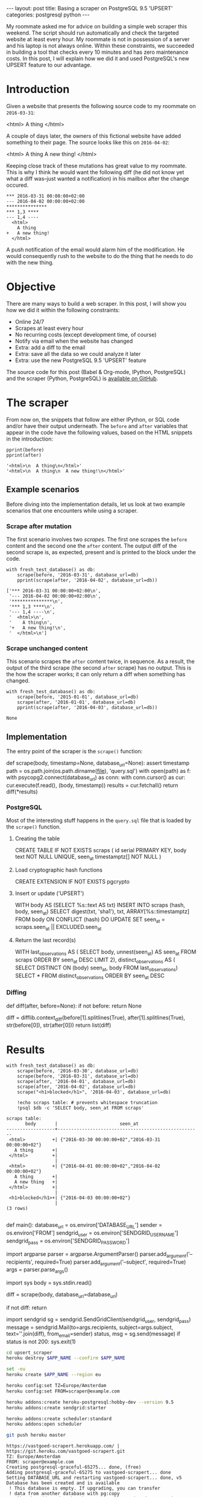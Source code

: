 #+OPTIONS: toc:nil
#+BEGIN_HTML
---
layout:     post
title:      Basing a scraper on PostgreSQL 9.5 'UPSERT'
categories: postgresql python
---
#+END_HTML

#+BEGIN_SRC ipython :session :results silent :exports none
import os
import inspect
from pprint import pprint

%load_ext autoreload
%autoreload 2

from upsert_scraper import scraper
from upsert_scraper.scraper import scrape

class fresh_test_database:
    def __enter__(self):
        import psycopg2
        dbname="python_scraper_test"
        !pkill $dbname
        conn = psycopg2.connect("dbname=postgres")
        conn.autocommit = True
        cur = conn.cursor()
        cur.execute("DROP DATABASE IF EXISTS %s" % dbname)
        cur.execute("CREATE DATABASE %s" % dbname)

        return "postgres://localhost/%s" % dbname
    def __exit__(self, type, value, traceback):
        return None

def print_source(obj, prefix=None):
    print("#+BEGIN_EXAMPLE python")
    if prefix:
        print(prefix)
    print(inspect.getsource(obj))
    print("#+END_EXAMPLE")

def scrape(body, timestamp=None, database_url=None):
    kwargs = dict(database_url=database_url)
    if timestamp:
        kwargs['timestamp'] = timestamp
    return scraper.scrape(body + '\n', **kwargs)

def print_query(index):
    with open('upsert_scraper/query.sql') as f:
        query = [line.strip() for line in f.read().split(';')]
        print("#+BEGIN_EXAMPLE sql")
        print(query[index])
        print("#+END_EXAMPLE")

#+END_SRC

My roommate asked me for advice on building a simple web scraper this
weekend. The script should run automatically and check the targeted website at
least every hour. My roommate is not in possession of a server and his laptop is
not always online. Within these constraints, we succeeded in building a tool
that checks every 10 minutes and has zero maintenance costs. In this post, I
will explain how we did it and used PostgreSQL's new UPSERT feature to our
advantage.

* Introduction

Given a website that presents the following source code to my roommate on
=2016-03-31=:

#+NAME: before
#+BEGIN_EXAMPLE html
<html>
  A thing
</html>
#+END_EXAMPLE

A couple of days later, the owners of this fictional website have added
something to their page. The source looks like this on =2016-04-02=:

#+NAME: after
#+BEGIN_EXAMPLE html
<html>
  A thing
  A new thing!
</html>
#+END_EXAMPLE

Keeping close track of these mutations has great value to my roommate. This is
why I think he would want the following diff (he did not know yet what a diff
was--just wanted a notification) in his mailbox after the change occured.

#+BEGIN_SRC ipython :session :var before=before after=after :results output raw :exports results
with fresh_test_database() as db:
    scrape(before, '2016-03-31', database_url=db)
    result = scrape(after, '2016-04-02', database_url=db)
for line in result:
    print(": " + line, end='')
#+END_SRC

#+RESULTS:
: *** 2016-03-31 00:00:00+02:00
: --- 2016-04-02 00:00:00+02:00
: ***************
: *** 1,3 ****
: --- 1,4 ----
:   <html>
:     A thing
: +   A new thing!
:   </html>

A push notification of the email would alarm him of the modification. He would
consequently rush to the website to do the thing that he needs to do with the
new thing.

* Objective

There are many ways to build a web scraper. In this post, I will show you how we
did it within the following constraints:

- Online 24/7
- Scrapes at least every hour
- No recurring costs (except development time, of course)
- Notify via email when the website has changed
- Extra: add a diff to the email
- Extra: save all the data so we could analyze it later
- Extra: use the new PostgreSQL 9.5 'UPSERT' feature

The source code for this post (Babel & Org-mode, IPython, PostgreSQL) and the
scraper (Python, PostgreSQL) is [[https://github.com/pepijn/pepijn.github.io/tree/master/org][available on GitHub]].

* The scraper

From now on, the snippets that follow are either IPython, or SQL code and/or
have their output underneath. The =before= and =after= variables that appear in the
code have the following values, based on the HTML snippets in the introduction:

#+BEGIN_SRC ipython :session :var before=before after=after :results output code :exports both
pprint(before)
pprint(after)
#+END_SRC

#+RESULTS:
#+BEGIN_SRC ipython
'<html>\n  A thing\n</html>'
'<html>\n  A thing\n  A new thing!\n</html>'
#+END_SRC

** Example scenarios

Before diving into the implementation details, let us look at two example
scenarios that one encounters while using a scraper.

*** Scrape after mutation

The first scenario involves two /scrapes/. The first one scrapes the =before=
content and the second one the =after= content. The output diff of the second
scrape is, as expected, present and is printed to the block under the code.

#+BEGIN_SRC ipython :session :var before=before after=after :results output code :exports both
with fresh_test_database() as db:
    scrape(before, '2016-03-31', database_url=db)
    pprint(scrape(after, '2016-04-02', database_url=db))
#+END_SRC

#+RESULTS:
#+BEGIN_SRC ipython
['*** 2016-03-31 00:00:00+02:00\n',
 '--- 2016-04-02 00:00:00+02:00\n',
 '***************\n',
 '*** 1,3 ****\n',
 '--- 1,4 ----\n',
 '  <html>\n',
 '    A thing\n',
 '+   A new thing!\n',
 '  </html>\n']
#+END_SRC

*** Scrape unchanged content

This scenario scrapes the =after= content twice, in sequence. As a result, the
output of the third scrape (the second =after= scrape) has no output. This is
the how the scraper works; it can only return a diff when something has changed.

#+BEGIN_SRC ipython :session :var before=before after=after :results output code :exports both
with fresh_test_database() as db:
    scrape(before, '2015-01-01', database_url=db)
    scrape(after, '2016-01-01', database_url=db)
    pprint(scrape(after, '2016-04-03', database_url=db))
#+END_SRC

#+RESULTS:
#+BEGIN_SRC ipython
None
#+END_SRC

** Implementation

The entry point of the scraper is the =scrape()= function:

#+BEGIN_SRC ipython :session :results output raw :exports results
print_source(scraper.scrape)
#+END_SRC

#+RESULTS:
#+BEGIN_EXAMPLE python
def scrape(body, timestamp=None, database_url=None):
    assert timestamp
    path = os.path.join(os.path.dirname(__file__), 'query.sql')
    with open(path) as f:
        with psycopg2.connect(database_url) as conn:
            with conn.cursor() as cur:
                cur.execute(f.read(), (body, timestamp))
                results = cur.fetchall()
                return diff(*results)

#+END_EXAMPLE

*** PostgreSQL

Most of the interesting stuff happens in the =query.sql= file that is loaded by
the =scrape()= function.

**** Creating the table

#+BEGIN_SRC ipython :session :results output raw :exports results
print_query(0)
#+END_SRC

#+RESULTS:
#+BEGIN_EXAMPLE sql
CREATE TABLE IF NOT EXISTS scraps (
  id serial PRIMARY KEY,
  body text NOT NULL UNIQUE,
  seen_at timestamptz[] NOT NULL
)
#+END_EXAMPLE

**** Load cryptographic hash functions

#+BEGIN_SRC ipython :session :results output raw :exports results
print_query(1)
#+END_SRC

#+RESULTS:
#+BEGIN_EXAMPLE sql
CREATE EXTENSION IF NOT EXISTS pgcrypto
#+END_EXAMPLE

**** Insert or update ('UPSERT')

#+BEGIN_SRC ipython :session :results output raw :exports results
print_query(2)
#+END_SRC

#+RESULTS:
#+BEGIN_EXAMPLE sql
WITH body AS (SELECT %s::text AS txt)
INSERT INTO scraps (hash, body, seen_at)
    SELECT digest(txt, 'sha1'), txt, ARRAY[%s::timestamptz]
    FROM body
  ON CONFLICT (hash) DO UPDATE
    SET seen_at = scraps.seen_at || EXCLUDED.seen_at
#+END_EXAMPLE

**** Return the last record(s)

#+BEGIN_SRC ipython :session :results output raw :exports results
print_query(3)
#+END_SRC

#+RESULTS:
#+BEGIN_EXAMPLE sql
WITH last_observations AS (
       SELECT body, unnest(seen_at) AS seen_at
       FROM scraps
       ORDER BY seen_at DESC
       LIMIT 2),
     distinct_observations AS (
       SELECT DISTINCT ON (body) seen_at, body
       FROM last_observations)
SELECT *
FROM distinct_observations
ORDER BY seen_at DESC
#+END_EXAMPLE

*** Diffing

#+BEGIN_SRC ipython :session :results output raw :exports results
print_source(scraper.diff)
#+END_SRC

#+RESULTS:
#+BEGIN_EXAMPLE python
def diff(after, before=None):
    if not before:
        return None

    diff = difflib.context_diff(before[1].splitlines(True),
                                after[1].splitlines(True),
                                str(before[0]),
                                str(after[0]))
    return list(diff)

#+END_EXAMPLE


* Results

#+BEGIN_SRC ipython :session :var before=before after=after :exports both :results output
with fresh_test_database() as db:
    scrape(before, '2016-03-30', database_url=db)
    scrape(before, '2016-03-31', database_url=db)
    scrape(after, '2016-04-01', database_url=db)
    scrape(after, '2016-04-02', database_url=db)
    scrape("<h1>blocked</h1>", '2016-04-03', database_url=db)

    !echo scraps table: # prevents whitespace truncation
    !psql $db -c 'SELECT body, seen_at FROM scraps'
#+END_SRC


#+RESULTS:
#+begin_example
scraps table:
       body       |                       seen_at
------------------+-----------------------------------------------------
 <html>          +| {"2016-03-30 00:00:00+02","2016-03-31 00:00:00+02"}
   A thing       +|
 </html>         +|
                  |
 <html>          +| {"2016-04-01 00:00:00+02","2016-04-02 00:00:00+02"}
   A thing       +|
   A new thing   +|
 </html>         +|
                  |
 <h1>blocked</h1>+| {"2016-04-03 00:00:00+02"}
                  |
(3 rows)

#+end_example

#+BEGIN_SRC ipython :session :results output raw :exports results
print_source(scraper.main)
#+END_SRC

#+RESULTS:
#+BEGIN_EXAMPLE python
def main():
    database_url = os.environ['DATABASE_URL']
    sender = os.environ['FROM']
    sendgrid_user = os.environ['SENDGRID_USERNAME']
    sendgrid_pass = os.environ['SENDGRID_PASSWORD']

    import argparse
    parser = argparse.ArgumentParser()
    parser.add_argument('--recipients', required=True)
    parser.add_argument('--subject', required=True)
    args = parser.parse_args()

    import sys
    body = sys.stdin.read()

    diff = scrape(body, database_url=database_url)

    if not diff:
        return

    import sendgrid
    sg = sendgrid.SendGridClient(sendgrid_user, sendgrid_pass)
    message = sendgrid.Mail(to=args.recipients,
                            subject=args.subject,
                            text=''.join(diff),
                            from_email=sender)
    status, msg = sg.send(message)
    if status is not 200:
        sys.exit(1)

#+END_EXAMPLE

#+BEGIN_SRC sh :results verbatim :cache yes :exports code :var APP_NAME="vastgoed-scrapert"
cd upsert_scraper
heroku destroy $APP_NAME --confirm $APP_NAME

set -eu
heroku create $APP_NAME --region eu

heroku config:set TZ=Europe/Amsterdam
heroku config:set FROM=scraper@example.com

heroku addons:create heroku-postgresql:hobby-dev --version 9.5
heroku addons:create sendgrid:starter

heroku addons:create scheduler:standard
heroku addons:open scheduler

git push heroku master
#+END_SRC

#+RESULTS[c0a5b57e21ee8acf074084920ab33f00f459367b]:
#+begin_example
https://vastgoed-scrapert.herokuapp.com/ | https://git.heroku.com/vastgoed-scrapert.git
TZ: Europe/Amsterdam
FROM: scraper@example.com
Creating postgresql-graceful-65275... done, (free)
Adding postgresql-graceful-65275 to vastgoed-scrapert... done
Setting DATABASE_URL and restarting vastgoed-scrapert... done, v5
Database has been created and is available
 ! This database is empty. If upgrading, you can transfer
 ! data from another database with pg:copy
Use `heroku addons:docs heroku-postgresql` to view documentation.
Creating sendgrid-horizontal-56807... done, (free)
Adding sendgrid-horizontal-56807 to vastgoed-scrapert... done
Setting SENDGRID_PASSWORD, SENDGRID_USERNAME and restarting vastgoed-scrapert... done, v6
Use `heroku addons:docs sendgrid` to view documentation.
Creating scheduler-trapezoidal-14878... done, (free)
Adding scheduler-trapezoidal-14878 to vastgoed-scrapert... done
This add-on consumes dyno hours, which could impact your monthly bill. To learn more:
http://devcenter.heroku.com/addons_with_dyno_hour_usage

To manage scheduled jobs run:
heroku addons:open scheduler
Use `heroku addons:docs scheduler` to view documentation.
Opening https://addons-sso.heroku.com/apps/vastgoed-scrapert/addons/d33068db-fcf8-44a6-a2f1-872b2e817661...
#+end_example

* Conclusion

* Acknowledgements

- IPython
- gregsexton/ob-ipython
- Babel (Org-mode)

* Appendix

** Creating a fresh test database

#+BEGIN_SRC ipython :session :results output raw :exports results
print_source(fresh_test_database.__enter__,
             prefix="class fresh_test_database():")
#+END_SRC

#+RESULTS:
#+BEGIN_EXAMPLE python
class fresh_test_database():
    def __enter__(self):
        import psycopg2
        dbname="python_scraper_test"
        get_ipython().system('pkill $dbname')
        conn = psycopg2.connect("dbname=postgres")
        conn.autocommit = True
        cur = conn.cursor()
        cur.execute("DROP DATABASE IF EXISTS %s" % dbname)
        cur.execute("CREATE DATABASE %s" % dbname)

        return "postgres://localhost/%s" % dbname

#+END_EXAMPLE
